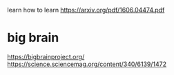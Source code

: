 learn how to learn
https://arxiv.org/pdf/1606.04474.pdf



* big brain
https://bigbrainproject.org/
https://science.sciencemag.org/content/340/6139/1472
